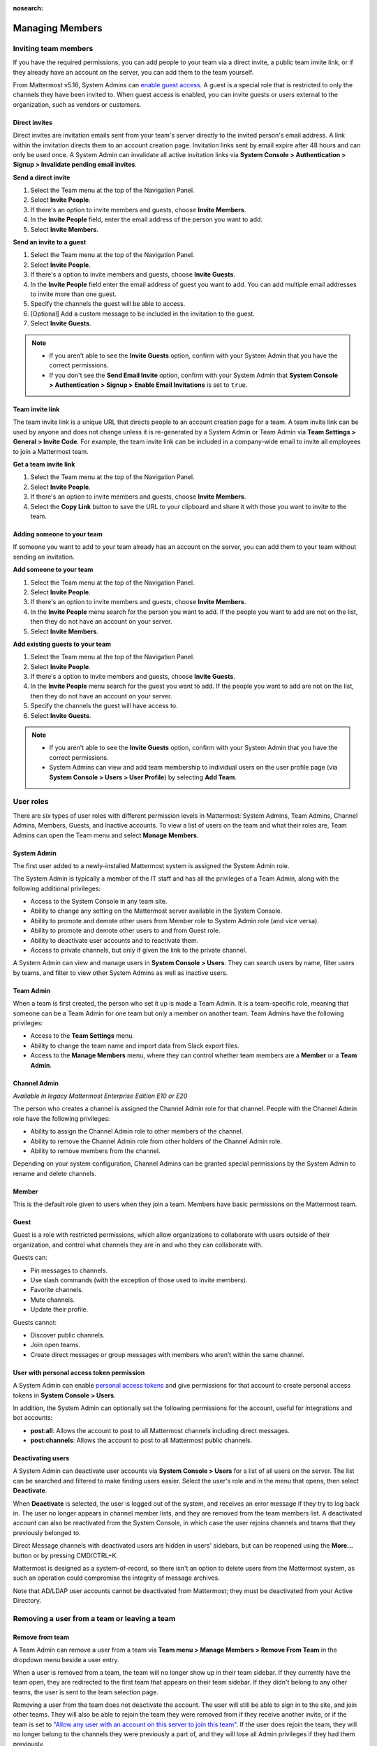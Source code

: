 :nosearch:

.. _managing-members:

Managing Members
================

|all-plans| |cloud| |self-hosted|

.. |all-plans| image:: ../images/all-plans-badge.png
  :scale: 30
  :target: https://mattermost.com/pricing
  :alt: Available in Mattermost Free and Starter subscription plans.

.. |cloud| image:: ../images/cloud-badge.png
  :scale: 30
  :target: https://mattermost.com/download
  :alt: Available for Mattermost Cloud deployments.

.. |self-hosted| image:: ../images/self-hosted-badge.png
  :scale: 30
  :target: https://mattermost.com/deploy
  :alt: Available for Mattermost Self-Hosted deployments.

Inviting team members
---------------------

If you have the required permissions, you can add people to your team via a direct invite, a public team invite link, or if they already have an account on the server, you can add them to the team yourself.

From Mattermost v5.16, System Admins can `enable guest access </onboard/guest-accounts.html>`_. A guest is a special role that is restricted to only the channels they have been invited to. When guest access is enabled, you can invite guests or users external to the organization, such as vendors or customers.

Direct invites
~~~~~~~~~~~~~~

Direct invites are invitation emails sent from your team's server directly to the invited person's email address. A link within the invitation directs them to an account creation page. Invitation links sent by email expire after 48 hours and can only be used once. A System Admin can invalidate all active invitation links via **System Console > Authentication > Signup > Invalidate pending email invites**.

**Send a direct invite**

1. Select the Team menu at the top of the Navigation Panel.
2. Select **Invite People**.
3. If there's an option to invite members and guests, choose **Invite Members**.
4. In the **Invite People** field, enter the email address of the person you want to add.
5. Select **Invite Members**.

**Send an invite to a guest**

1. Select the Team menu at the top of the Navigation Panel.
2. Select **Invite People**.
3. If there's a option to invite members and guests, choose **Invite Guests**.
4. In the **Invite People** field enter the email address of guest you want to add. You can add multiple email addresses to invite more than one guest.
5. Specify the channels the guest will be able to access.
6. [Optional] Add a custom message to be included in the invitation to the guest.
7. Select **Invite Guests**.

.. note::

  - If you aren't able to see the **Invite Guests** option, confirm with your System Admin that you have the correct permissions.
  - If you don't see the **Send Email Invite** option, confirm with your System Admin that **System Console > Authentication > Signup > Enable Email Invitations** is set to ``true``.

Team invite link
~~~~~~~~~~~~~~~~

The team invite link is a unique URL that directs people to an account creation page for a team. A team invite link can be used by anyone and does not change unless it is re-generated by a System Admin or Team Admin via **Team Settings > General > Invite Code**. For example, the team invite link can be included in a company-wide email to invite all employees to join a Mattermost team.

**Get a team invite link**

1. Select the Team menu at the top of the Navigation Panel.
2. Select **Invite People**.
3. If there's an option to invite members and guests, choose **Invite Members**.
4. Select the **Copy Link** button to save the URL to your clipboard and share it with those you want to invite to the team.

Adding someone to your team
~~~~~~~~~~~~~~~~~~~~~~~~~~~

If someone you want to add to your team already has an account on the server, you can add them to your team without sending an invitation.

**Add someone to your team**

1. Select the Team menu at the top of the Navigation Panel.
2. Select **Invite People**.
3. If there's an option to invite members and guests, choose **Invite Members**.
4. In the **Invite People** menu search for the person you want to add. If the people you want to add are not on the list, then they do not have an account on your server.
5. Select **Invite Members**.

**Add existing guests to your team**

1. Select the Team menu at the top of the Navigation Panel.
2. Select **Invite People**.
3. If there's a option to invite members and guests, choose **Invite Guests**.
4. In the **Invite People** menu search for the guest you want to add. If the people you want to add are not on the list, then they do not have an account on your server.
5. Specify the channels the guest will have access to.
6. Select **Invite Guests**.

.. note:: 
   
   - If you aren't able to see the **Invite Guests** option, confirm with your System Admin that you have the correct permissions.
   - System Admins can view and add team membership to individual users on the user profile page (via **System Console > Users > User Profile**) by selecting **Add Team**.

User roles
----------

There are six types of user roles with different permission levels in Mattermost: System Admins, Team Admins, Channel Admins, Members, Guests, and Inactive accounts. To view a list of users on the team and what their roles are, Team Admins can open the Team menu and select **Manage Members**.

System Admin
~~~~~~~~~~~~

The first user added to a newly-installed Mattermost system is assigned the System Admin role.

The System Admin is typically a member of the IT staff and has all the privileges of a Team Admin, along with the following additional privileges:

- Access to the System Console in any team site.
- Ability to change any setting on the Mattermost server available in the System Console.
- Ability to promote and demote other users from Member role to System Admin role (and vice versa).
- Ability to promote and demote other users to and from Guest role.
- Ability to deactivate user accounts and to reactivate them.
- Access to private channels, but only if given the link to the private channel.

A System Admin can view and manage users in **System Console > Users**. They can search users by name, filter users by teams, and filter to view other System Admins as well as inactive users.

Team Admin
~~~~~~~~~~

When a team is first created, the person who set it up is made a Team Admin. It is a team-specific role, meaning that someone can be a Team Admin for one team but only a member on another team. Team Admins have the following privileges:

- Access to the **Team Settings** menu.
- Ability to change the team name and import data from Slack export files.
- Access to the **Manage Members** menu, where they can control whether team members are a **Member** or a **Team Admin**.

Channel Admin
~~~~~~~~~~~~~

*Available in legacy Mattermost Enterprise Edition E10 or E20*

The person who creates a channel is assigned the Channel Admin role for that channel. People with the Channel Admin role have the following privileges:

- Ability to assign the Channel Admin role to other members of the channel.
- Ability to remove the Channel Admin role from other holders of the Channel Admin role.
- Ability to remove members from the channel.

Depending on your system configuration, Channel Admins can be granted special permissions by the System Admin to rename and delete channels.

Member
~~~~~~

This is the default role given to users when they join a team. Members have basic permissions on the Mattermost team.

Guest
~~~~~

Guest is a role with restricted permissions, which allow organizations to collaborate with users outside of their organization, and control what channels they are in and who they can collaborate with.

Guests can: 

- Pin messages to channels.
- Use slash commands (with the exception of those used to invite members).
- Favorite channels.
- Mute channels.
- Update their profile.

Guests cannot:

- Discover public channels.
- Join open teams.
- Create direct messages or group messages with members who aren’t within the same channel.

User with personal access token permission
~~~~~~~~~~~~~~~~~~~~~~~~~~~~~~~~~~~~~~~~~~

A System Admin can enable `personal access tokens <https://developers.mattermost.com/integrate/admin-guide/admin-personal-access-token/>`__ and give permissions for that account to create personal access tokens in **System Console > Users**.

In addition, the System Admin can optionally set the following permissions for the account, useful for integrations and bot accounts:

- **post:all**: Allows the account to post to all Mattermost channels including direct messages.
- **post:channels**: Allows the account to post to all Mattermost public channels.

Deactivating users
~~~~~~~~~~~~~~~~~~

A System Admin can deactivate user accounts via **System Console > Users** for a list of all users on the server. The list can be searched and filtered to make finding users easier. Select the user's role and in the menu that opens, then select **Deactivate**.

When **Deactivate** is selected, the user is logged out of the system, and receives an error message if they try to log back in. The user no longer appears in channel member lists, and they are removed from the team members list. A deactivated account can also be reactivated from the System Console, in which case the user rejoins channels and teams that they previously belonged to.

Direct Message channels with deactivated users are hidden in users' sidebars, but can be reopened using the **More...** button or by pressing CMD/CTRL+K.

Mattermost is designed as a system-of-record, so there isn't an option to delete users from the Mattermost system, as such an operation could compromise the integrity of message archives.

Note that AD/LDAP user accounts cannot be deactivated from Mattermost; they must be deactivated from your Active Directory.

Removing a user from a team or leaving a team
---------------------------------------------

Remove from team
~~~~~~~~~~~~~~~~

A Team Admin can remove a user from a team via **Team menu > Manage Members > Remove From Team** in the dropdown menu beside a user entry.

When a user is removed from a team, the team will no longer show up in their team sidebar. If they currently have the team open, they are redirected to the first team that appears on their team sidebar. If they didn't belong to any other teams, the user is sent to the team selection page.

Removing a user from the team does not deactivate the account. The user will still be able to sign in to the site, and join other teams. They will also be able to rejoin the team they were removed from if they receive another invite, or if the team is set to `"Allow any user with an account on this server to join this team" </welcome/team-settings.html#allow-anyone-to-join-this-team>`__. If the user does rejoin the team, they will no longer belong to the channels they were previously a part of, and they will lose all Admin privileges if they had them previously.

A System Admin can also remove users from teams via **System Console > Users**, and selecting the dropdown beside a user entry and selecting **Manage Teams**. The list of teams an individual user belongs to can be viewed on the user's profile page via **System Console > Users** and selecting the member's name from the list provided in the **User Configuration** screen.

Leaving a Team
~~~~~~~~~~~~~~

Users can also choose to remove themselves from a team, from **Team menu > Leave Team**. This will remove the user from the team, and from all Public channels and Private channels on the team.

They will only be able to rejoin the team if it is set to `"Allow any user with an account on this server to join this team" </welcome/team-settings.html#allow-anyone-to-join-this-team>`__ team, or if they receive a new invite. If they do rejoin, they will no longer be a part of their old channels.

Obtaining User ID
~~~~~~~~~~~~~~~~~

A unique user ID is sometimes required for configuring certain plugins and other administrative tasks that require identifying specific users. This identifier can be found in both the user list as well as the individual profile page for each user via **System Console > Users**.
